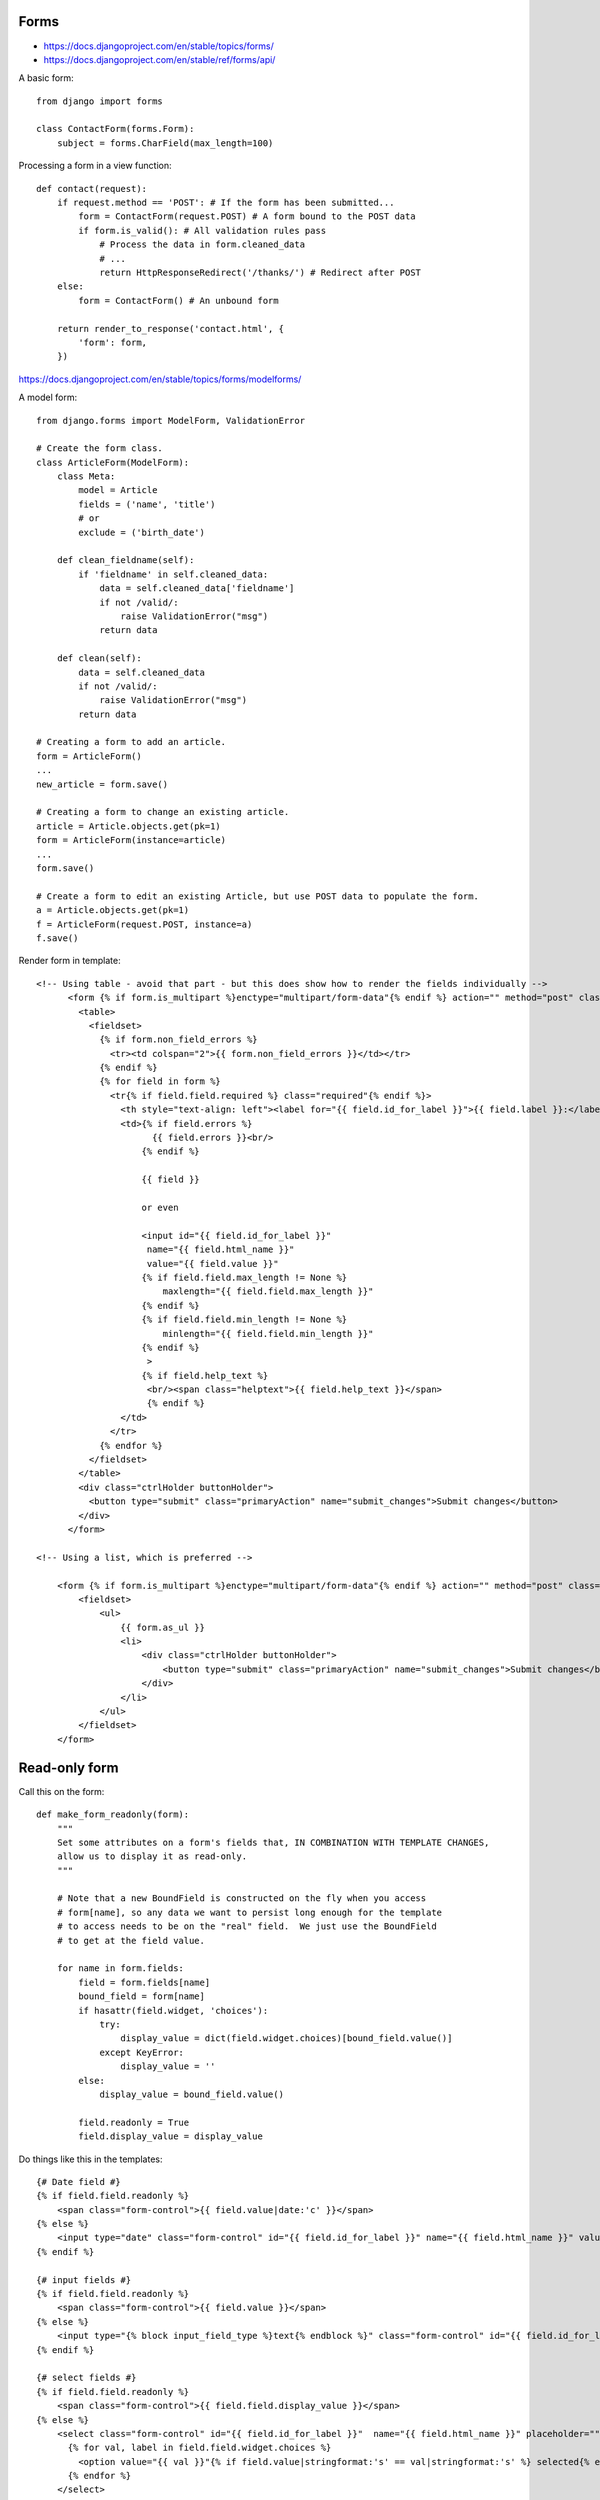 Forms
=====

* https://docs.djangoproject.com/en/stable/topics/forms/
* https://docs.djangoproject.com/en/stable/ref/forms/api/

A basic form::

    from django import forms

    class ContactForm(forms.Form):
        subject = forms.CharField(max_length=100)


Processing a form in a view function::

    def contact(request):
        if request.method == 'POST': # If the form has been submitted...
            form = ContactForm(request.POST) # A form bound to the POST data
            if form.is_valid(): # All validation rules pass
                # Process the data in form.cleaned_data
                # ...
                return HttpResponseRedirect('/thanks/') # Redirect after POST
        else:
            form = ContactForm() # An unbound form

        return render_to_response('contact.html', {
            'form': form,
        })

https://docs.djangoproject.com/en/stable/topics/forms/modelforms/

A model form::

    from django.forms import ModelForm, ValidationError

    # Create the form class.
    class ArticleForm(ModelForm):
        class Meta:
            model = Article
            fields = ('name', 'title')
            # or
            exclude = ('birth_date')

        def clean_fieldname(self):
            if 'fieldname' in self.cleaned_data:
                data = self.cleaned_data['fieldname']
                if not /valid/:
                    raise ValidationError("msg")
                return data

        def clean(self):
            data = self.cleaned_data
            if not /valid/:
                raise ValidationError("msg")
            return data

    # Creating a form to add an article.
    form = ArticleForm()
    ...
    new_article = form.save()

    # Creating a form to change an existing article.
    article = Article.objects.get(pk=1)
    form = ArticleForm(instance=article)
    ...
    form.save()

    # Create a form to edit an existing Article, but use POST data to populate the form.
    a = Article.objects.get(pk=1)
    f = ArticleForm(request.POST, instance=a)
    f.save()


Render form in template::

    <!-- Using table - avoid that part - but this does show how to render the fields individually -->
          <form {% if form.is_multipart %}enctype="multipart/form-data"{% endif %} action="" method="post" class="uniForm">{% csrf_token %}
            <table>
              <fieldset>
                {% if form.non_field_errors %}
                  <tr><td colspan="2">{{ form.non_field_errors }}</td></tr>
                {% endif %}
                {% for field in form %}
                  <tr{% if field.field.required %} class="required"{% endif %}>
                    <th style="text-align: left"><label for="{{ field.id_for_label }}">{{ field.label }}:</label></th>
                    <td>{% if field.errors %}
                          {{ field.errors }}<br/>
                        {% endif %}

                        {{ field }}

                        or even

                        <input id="{{ field.id_for_label }}"
                         name="{{ field.html_name }}"
                         value="{{ field.value }}"
                        {% if field.field.max_length != None %}
                            maxlength="{{ field.field.max_length }}"
                        {% endif %}
                        {% if field.field.min_length != None %}
                            minlength="{{ field.field.min_length }}"
                        {% endif %}
                         >
                        {% if field.help_text %}
                         <br/><span class="helptext">{{ field.help_text }}</span>
                         {% endif %}
                    </td>
                  </tr>
                {% endfor %}
              </fieldset>
            </table>
            <div class="ctrlHolder buttonHolder">
              <button type="submit" class="primaryAction" name="submit_changes">Submit changes</button>
            </div>
          </form>

    <!-- Using a list, which is preferred -->

        <form {% if form.is_multipart %}enctype="multipart/form-data"{% endif %} action="" method="post" class="uniForm">{% csrf_token %}
            <fieldset>
                <ul>
                    {{ form.as_ul }}
                    <li>
                        <div class="ctrlHolder buttonHolder">
                            <button type="submit" class="primaryAction" name="submit_changes">Submit changes</button>
                        </div>
                    </li>
                </ul>
            </fieldset>
        </form>


Read-only form
==============

Call this on the form::

    def make_form_readonly(form):
        """
        Set some attributes on a form's fields that, IN COMBINATION WITH TEMPLATE CHANGES,
        allow us to display it as read-only.
        """

        # Note that a new BoundField is constructed on the fly when you access
        # form[name], so any data we want to persist long enough for the template
        # to access needs to be on the "real" field.  We just use the BoundField
        # to get at the field value.

        for name in form.fields:
            field = form.fields[name]
            bound_field = form[name]
            if hasattr(field.widget, 'choices'):
                try:
                    display_value = dict(field.widget.choices)[bound_field.value()]
                except KeyError:
                    display_value = ''
            else:
                display_value = bound_field.value()

            field.readonly = True
            field.display_value = display_value

Do things like this in the templates::

    {# Date field #}
    {% if field.field.readonly %}
        <span class="form-control">{{ field.value|date:'c' }}</span>
    {% else %}
        <input type="date" class="form-control" id="{{ field.id_for_label }}" name="{{ field.html_name }}" value="{{ field.value|date:'c' }}">
    {% endif %}

    {# input fields #}
    {% if field.field.readonly %}
        <span class="form-control">{{ field.value }}</span>
    {% else %}
        <input type="{% block input_field_type %}text{% endblock %}" class="form-control" id="{{ field.id_for_label }}" name="{{ field.html_name }}" value="{{ field.value }}" {% if field.field.widget.attrs.placeholder %}placeholder="{{ field.field.widget.attrs.placeholder }}"{% endif %} {% block input_attrs %}{% endblock %}>
    {% endif %}

    {# select fields #}
    {% if field.field.readonly %}
        <span class="form-control">{{ field.field.display_value }}</span>
    {% else %}
        <select class="form-control" id="{{ field.id_for_label }}"  name="{{ field.html_name }}" placeholder="">
          {% for val, label in field.field.widget.choices %}
            <option value="{{ val }}"{% if field.value|stringformat:'s' == val|stringformat:'s' %} selected{% endif %}>{{ label }}</option>
          {% endfor %}
        </select>
    {% endif %}
